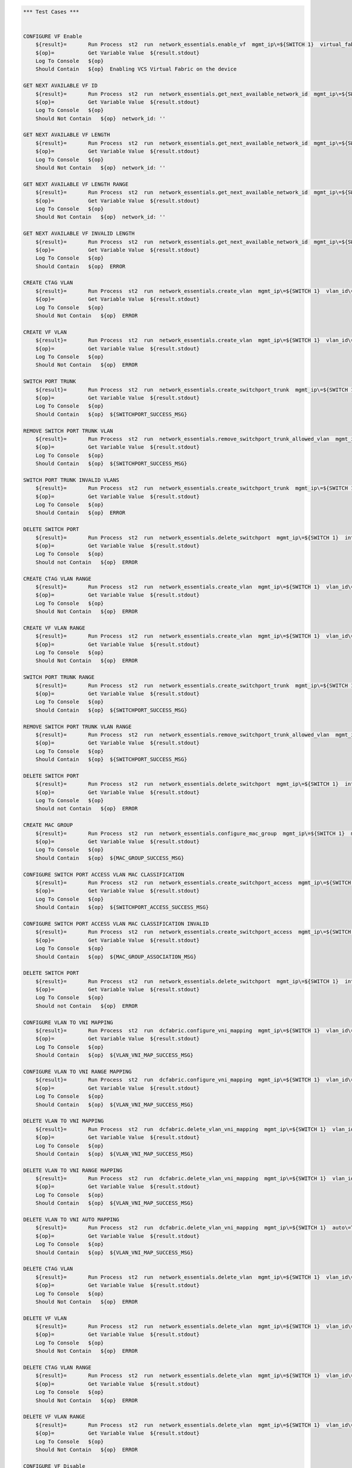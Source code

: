 .. code:: robotframework

    *** Test Cases ***


    CONFIGURE VF Enable
        ${result}=       Run Process  st2  run  network_essentials.enable_vf  mgmt_ip\=${SWITCH 1}  virtual_fabric_enable\=True
        ${op}=           Get Variable Value  ${result.stdout}
        Log To Console   ${op}
        Should Contain   ${op}  Enabling VCS Virtual Fabric on the device 

    GET NEXT AVAILABLE VF ID
        ${result}=       Run Process  st2  run  network_essentials.get_next_available_network_id  mgmt_ip\=${SWITCH 1}
        ${op}=           Get Variable Value  ${result.stdout}
        Log To Console   ${op}
        Should Not Contain   ${op}  network_id: '' 

    GET NEXT AVAILABLE VF LENGTH
        ${result}=       Run Process  st2  run  network_essentials.get_next_available_network_id  mgmt_ip\=${SWITCH 1}  length_of_the_range\=${VLAN LENGTH}
        ${op}=           Get Variable Value  ${result.stdout}
        Log To Console   ${op}
        Should Not Contain   ${op}  network_id: '' 

    GET NEXT AVAILABLE VF LENGTH RANGE
        ${result}=       Run Process  st2  run  network_essentials.get_next_available_network_id  mgmt_ip\=${SWITCH 1}  length_of_the_range\=${VLAN RANGE}
        ${op}=           Get Variable Value  ${result.stdout}
        Log To Console   ${op}
        Should Not Contain   ${op}  network_id: '' 

    GET NEXT AVAILABLE VF INVALID LENGTH
        ${result}=       Run Process  st2  run  network_essentials.get_next_available_network_id  mgmt_ip\=${SWITCH 1}  length_of_the_range\=${4096}
        ${op}=           Get Variable Value  ${result.stdout}
        Log To Console   ${op}
        Should Contain   ${op}  ERROR 

    CREATE CTAG VLAN
        ${result}=       Run Process  st2  run  network_essentials.create_vlan  mgmt_ip\=${SWITCH 1}  vlan_id\=${FRESH VLAN ID}
        ${op}=           Get Variable Value  ${result.stdout}
        Log To Console   ${op}
        Should Not Contain   ${op}  ERROR

    CREATE VF VLAN
        ${result}=       Run Process  st2  run  network_essentials.create_vlan  mgmt_ip\=${SWITCH 1}  vlan_id\=${FRESH VF ID}
        ${op}=           Get Variable Value  ${result.stdout}
        Log To Console   ${op}
        Should Not Contain   ${op}  ERROR
   
    SWITCH PORT TRUNK
        ${result}=       Run Process  st2  run  network_essentials.create_switchport_trunk  mgmt_ip\=${SWITCH 1}  vlan_id\=${FRESH VF ID}  c_tag\=${FRESH VLAN ID}  intf_name\=${TRUNK INTF NAME}  intf_type\=tengigabitethernet
        ${op}=           Get Variable Value  ${result.stdout}
        Log To Console   ${op}
        Should Contain   ${op}  ${SWITCHPORT_SUCCESS_MSG}

    REMOVE SWITCH PORT TRUNK VLAN
        ${result}=       Run Process  st2  run  network_essentials.remove_switchport_trunk_allowed_vlan  mgmt_ip\=${SWITCH 1}  vlan_id\=${FRESH VF ID}  c_tag\=${FRESH VLAN ID}  intf_name\=${TRUNK INTF NAME}  intf_type\=tengigabitethernet
        ${op}=           Get Variable Value  ${result.stdout}
        Log To Console   ${op}
        Should Contain   ${op}  ${SWITCHPORT_SUCCESS_MSG}

    SWITCH PORT TRUNK INVALID VLANS
        ${result}=       Run Process  st2  run  network_essentials.create_switchport_trunk  mgmt_ip\=${SWITCH 1}  vlan_id\=${FRESH VLAN ID}  c_tag\=${FRESH VF ID}  intf_name\=${TRUNK INTF NAME}  intf_type\=tengigabitethernet
        ${op}=           Get Variable Value  ${result.stdout}
        Log To Console   ${op}
        Should Contain   ${op}  ERROR

    DELETE SWITCH PORT
        ${result}=       Run Process  st2  run  network_essentials.delete_switchport  mgmt_ip\=${SWITCH 1}  intf_name\=${TRUNK INTF NAME}  intf_type\=tengigabitethernet
        ${op}=           Get Variable Value  ${result.stdout}
        Log To Console   ${op}
        Should not Contain   ${op}  ERROR

    CREATE CTAG VLAN RANGE
        ${result}=       Run Process  st2  run  network_essentials.create_vlan  mgmt_ip\=${SWITCH 1}  vlan_id\=${VLAN RANGE}  vlan_desc\=${VLAN DESC}
        ${op}=           Get Variable Value  ${result.stdout}
        Log To Console   ${op}
        Should Not Contain   ${op}  ERROR

    CREATE VF VLAN RANGE
        ${result}=       Run Process  st2  run  network_essentials.create_vlan  mgmt_ip\=${SWITCH 1}  vlan_id\=${VF VLAN RANGE}  vlan_desc\=${VLAN DESC}
        ${op}=           Get Variable Value  ${result.stdout}
        Log To Console   ${op}
        Should Not Contain   ${op}  ERROR

    SWITCH PORT TRUNK RANGE
        ${result}=       Run Process  st2  run  network_essentials.create_switchport_trunk  mgmt_ip\=${SWITCH 1}  vlan_id\=${VF VLAN RANGE}  c_tag\=${VLAN RANGE}  intf_name\=${TRUNK INTF NAME}  intf_type\=tengigabitethernet
        ${op}=           Get Variable Value  ${result.stdout}
        Log To Console   ${op}
        Should Contain   ${op}  ${SWITCHPORT_SUCCESS_MSG}

    REMOVE SWITCH PORT TRUNK VLAN RANGE
        ${result}=       Run Process  st2  run  network_essentials.remove_switchport_trunk_allowed_vlan  mgmt_ip\=${SWITCH 1}  vlan_id\=${VF VLAN RANGE}  c_tag\=${VLAN RANGE}  intf_name\=${TRUNK INTF NAME}  intf_type\=tengigabitethernet
        ${op}=           Get Variable Value  ${result.stdout}
        Log To Console   ${op}
        Should Contain   ${op}  ${SWITCHPORT_SUCCESS_MSG}

    DELETE SWITCH PORT
        ${result}=       Run Process  st2  run  network_essentials.delete_switchport  mgmt_ip\=${SWITCH 1}  intf_name\=${TRUNK INTF NAME}  intf_type\=tengigabitethernet
        ${op}=           Get Variable Value  ${result.stdout}
        Log To Console   ${op}
        Should not Contain   ${op}  ERROR

    CREATE MAC GROUP
        ${result}=       Run Process  st2  run  network_essentials.configure_mac_group  mgmt_ip\=${SWITCH 1}  mac_group_id\=${MAC GROUP ID}  mac_address\=${MAC ADDRESS}
        ${op}=           Get Variable Value  ${result.stdout}
        Log To Console   ${op}
        Should Contain   ${op}  ${MAC_GROUP_SUCCESS_MSG}

    CONFIGURE SWITCH PORT ACCESS VLAN MAC CLASSIFICATION
        ${result}=       Run Process  st2  run  network_essentials.create_switchport_access  mgmt_ip\=${SWITCH 1}  intf_name\=${TRUNK INTF NAME}  intf_type\=tengigabitethernet  intf_name\=${TRUNK INTF NAME}  intf_type\=tengigabitethernet  vlan_id\=${FRESH VLAN ID}  mac_group_id\=${MAC GROUP ID}
        ${op}=           Get Variable Value  ${result.stdout}
        Log To Console   ${op}
        Should Contain   ${op}  ${SWITCHPORT_ACCESS_SUCCESS_MSG}

    CONFIGURE SWITCH PORT ACCESS VLAN MAC CLASSIFICATION INVALID
        ${result}=       Run Process  st2  run  network_essentials.create_switchport_access  mgmt_ip\=${SWITCH 1}  intf_name\=${TRUNK INTF NAME}  intf_type\=tengigabitethernet  intf_name\=${TRUNK INTF NAME}  intf_type\=tengigabitethernet  vlan_id\=${FRESH VF ID}  mac_group_id\=${MAC GROUP ID}
        ${op}=           Get Variable Value  ${result.stdout}
        Log To Console   ${op}
        Should Contain   ${op}  ${MAC_GROUP_ASSOCIATION_MSG} 

    DELETE SWITCH PORT
        ${result}=       Run Process  st2  run  network_essentials.delete_switchport  mgmt_ip\=${SWITCH 1}  intf_name\=${TRUNK INTF NAME}  intf_type\=tengigabitethernet
        ${op}=           Get Variable Value  ${result.stdout}
        Log To Console   ${op}
        Should not Contain   ${op}  ERROR

    CONFIGURE VLAN TO VNI MAPPING 
        ${result}=       Run Process  st2  run  dcfabric.configure_vni_mapping  mgmt_ip\=${SWITCH 1}  vlan_id\=${FRESH VLAN ID}  vlan_vni\=${FRESH VLAN ID}
        ${op}=           Get Variable Value  ${result.stdout}
        Log To Console   ${op}
        Should Contain   ${op}  ${VLAN_VNI_MAP_SUCCESS_MSG}

    CONFIGURE VLAN TO VNI RANGE MAPPING 
        ${result}=       Run Process  st2  run  dcfabric.configure_vni_mapping  mgmt_ip\=${SWITCH 1}  vlan_id\=${VLAN RANGE}  vlan_vni\=${VF VLAN RANGE}
        ${op}=           Get Variable Value  ${result.stdout}
        Log To Console   ${op}
        Should Contain   ${op}  ${VLAN_VNI_MAP_SUCCESS_MSG}

    DELETE VLAN TO VNI MAPPING 
        ${result}=       Run Process  st2  run  dcfabric.delete_vlan_vni_mapping  mgmt_ip\=${SWITCH 1}  vlan_id\=${FRESH VLAN ID}
        ${op}=           Get Variable Value  ${result.stdout}
        Log To Console   ${op}
        Should Contain   ${op}  ${VLAN_VNI_MAP_SUCCESS_MSG}

    DELETE VLAN TO VNI RANGE MAPPING 
        ${result}=       Run Process  st2  run  dcfabric.delete_vlan_vni_mapping  mgmt_ip\=${SWITCH 1}  vlan_id\=${VLAN RANGE}
        ${op}=           Get Variable Value  ${result.stdout}
        Log To Console   ${op}
        Should Contain   ${op}  ${VLAN_VNI_MAP_SUCCESS_MSG}

    DELETE VLAN TO VNI AUTO MAPPING 
        ${result}=       Run Process  st2  run  dcfabric.delete_vlan_vni_mapping  mgmt_ip\=${SWITCH 1}  auto\=True
        ${op}=           Get Variable Value  ${result.stdout}
        Log To Console   ${op}
        Should Contain   ${op}  ${VLAN_VNI_MAP_SUCCESS_MSG}

    DELETE CTAG VLAN
        ${result}=       Run Process  st2  run  network_essentials.delete_vlan  mgmt_ip\=${SWITCH 1}  vlan_id\=${FRESH VLAN ID}
        ${op}=           Get Variable Value  ${result.stdout}
        Log To Console   ${op}
        Should Not Contain   ${op}  ERROR

    DELETE VF VLAN
        ${result}=       Run Process  st2  run  network_essentials.delete_vlan  mgmt_ip\=${SWITCH 1}  vlan_id\=${FRESH VF ID}
        ${op}=           Get Variable Value  ${result.stdout}
        Log To Console   ${op}
        Should Not Contain   ${op}  ERROR

    DELETE CTAG VLAN RANGE
        ${result}=       Run Process  st2  run  network_essentials.delete_vlan  mgmt_ip\=${SWITCH 1}  vlan_id\=${VLAN RANGE}
        ${op}=           Get Variable Value  ${result.stdout}
        Log To Console   ${op}
        Should Not Contain   ${op}  ERROR

    DELETE VF VLAN RANGE
        ${result}=       Run Process  st2  run  network_essentials.delete_vlan  mgmt_ip\=${SWITCH 1}  vlan_id\=${VF VLAN RANGE}
        ${op}=           Get Variable Value  ${result.stdout}
        Log To Console   ${op}
        Should Not Contain   ${op}  ERROR

    CONFIGURE VF Disable 
        ${result}=       Run Process  st2  run  network_essentials.enable_vf  mgmt_ip\=${SWITCH 1}  virtual_fabric_enable\=False
        ${op}=           Get Variable Value  ${result.stdout}
        Log To Console   ${op}
        Should Contain   ${op}  Disabling VCS Virtual Fabric on the device 


    *** Settings ***
    Library             OperatingSystem
    Library             Process
    Resource            resource.robot
    Suite Setup         resource.Clean NOSSwitch_Virtual_Fabric
    Suite Teardown      resource.Clean NOSSwitch_Virtual_Fabric
    Variables           004_Virtual_Fabric_Operations.yaml 
